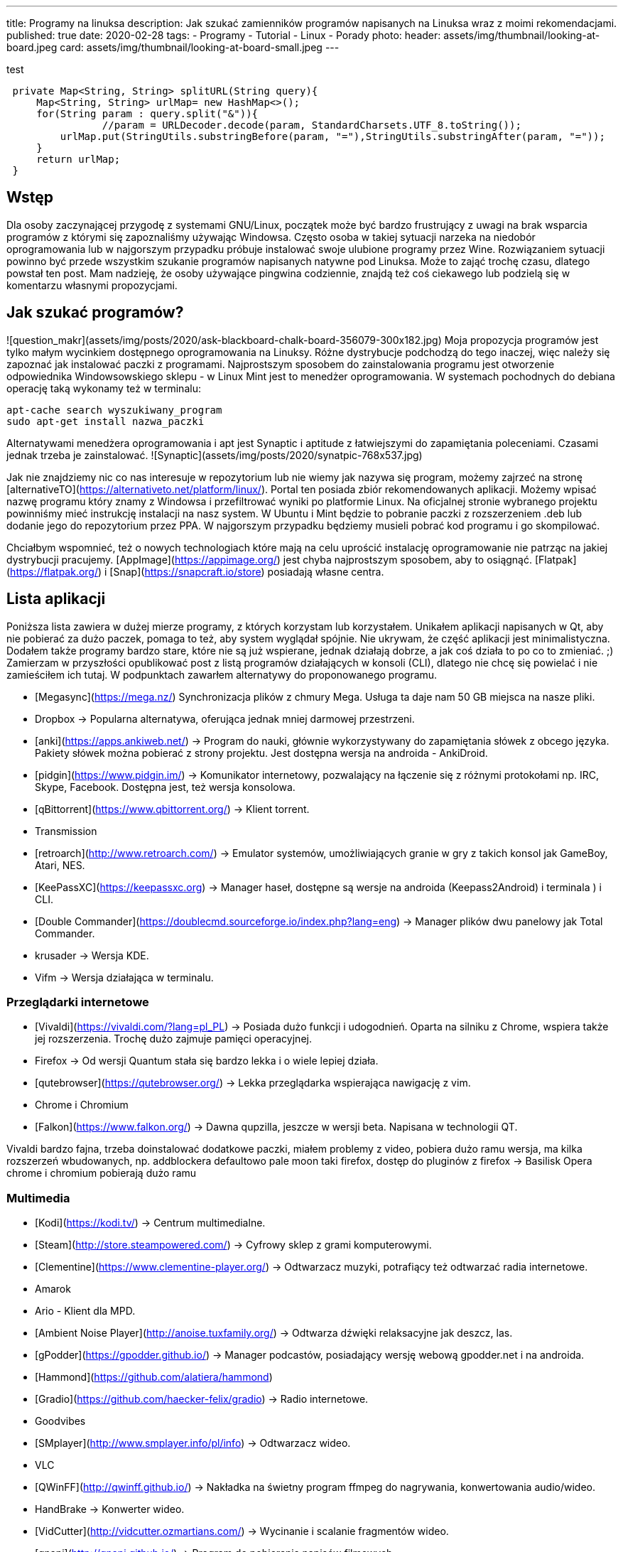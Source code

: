 ---
title: Programy na linuksa
description: Jak szukać zamienników programów napisanych na Linuksa wraz z moimi rekomendacjami.
published: true
date: 2020-02-28
tags:
    - Programy
    - Tutorial
    - Linux
    - Porady
photo:
  header: assets/img/thumbnail/looking-at-board.jpeg
  card: assets/img/thumbnail/looking-at-board-small.jpeg
---

test

[source,java]
----
 private Map<String, String> splitURL(String query){
     Map<String, String> urlMap= new HashMap<>();
     for(String param : query.split("&")){
 		//param = URLDecoder.decode(param, StandardCharsets.UTF_8.toString());
         urlMap.put(StringUtils.substringBefore(param, "="),StringUtils.substringAfter(param, "="));
     }
     return urlMap;
 }
----

## Wstęp
Dla	osoby zaczynającej przygodę z systemami GNU/Linux, początek może być bardzo frustrujący z uwagi na brak wsparcia programów z którymi się zapoznaliśmy używając Windowsa. Często osoba w takiej sytuacji narzeka na niedobór oprogramowania lub w najgorszym przypadku próbuje instalować swoje ulubione programy przez Wine. Rozwiązaniem sytuacji powinno być przede wszystkim szukanie programów napisanych natywne pod Linuksa. Może to zająć trochę czasu, dlatego powstał ten post. Mam nadzieję, że osoby używające pingwina codziennie, znajdą też coś ciekawego lub podzielą się w komentarzu własnymi propozycjami.

## Jak szukać programów?
![question_makr](assets/img/posts/2020/ask-blackboard-chalk-board-356079-300x182.jpg)
Moja propozycja programów jest tylko małym wycinkiem dostępnego oprogramowania na Linuksy. Różne dystrybucje podchodzą do tego inaczej, więc należy się zapoznać jak instalować paczki z programami. Najprostszym sposobem do zainstalowania programu jest otworzenie odpowiednika Windowsowskiego sklepu - w Linux Mint jest to menedżer oprogramowania. W systemach pochodnych do debiana operację taką wykonamy też w terminalu:
```bash
apt-cache search wyszukiwany_program
sudo apt-get install nazwa_paczki
```
Alternatywami menedżera oprogramowania i apt jest Synaptic i aptitude z łatwiejszymi do zapamiętania poleceniami. Czasami jednak trzeba je zainstalować. ![Synaptic](assets/img/posts/2020/synatpic-768x537.jpg)

Jak nie znajdziemy nic co nas interesuje w repozytorium lub nie wiemy jak nazywa się program, możemy zajrzeć na stronę  [alternativeTO](https://alternativeto.net/platform/linux/). Portal ten posiada zbiór rekomendowanych aplikacji. Możemy wpisać nazwę programu który znamy z Windowsa i przefiltrować wyniki po platformie Linux. Na oficjalnej stronie wybranego projektu powinniśmy mieć instrukcję instalacji na nasz system. W Ubuntu i Mint będzie to pobranie paczki z rozszerzeniem .deb lub dodanie jego do repozytorium przez PPA. W najgorszym przypadku będziemy musieli pobrać kod programu i go skompilować.

Chciałbym wspomnieć, też o nowych technologiach które mają na celu uprościć instalację oprogramowanie nie patrząc na jakiej dystrybucji pracujemy. [AppImage](https://appimage.org/) jest chyba najprostszym sposobem, aby to osiągnąć. [Flatpak](https://flatpak.org/) i [Snap](https://snapcraft.io/store) posiadają własne centra.

## Lista aplikacji
Poniższa lista zawiera w dużej mierze programy, z których korzystam lub korzystałem. Unikałem aplikacji napisanych w Qt, aby nie pobierać za dużo paczek, pomaga to też, aby system wyglądał spójnie. Nie ukrywam, że część aplikacji jest minimalistyczna. Dodałem także programy bardzo stare, które nie są już wspierane, jednak działają dobrze, a jak coś działa to po co to zmieniać. ;)
Zamierzam w przyszłości opublikować post z listą programów działających w konsoli (CLI), dlatego nie chcę się powielać i nie zamieściłem ich tutaj. W podpunktach zawarłem alternatywy do proponowanego programu.

- [Megasync](https://mega.nz/) Synchronizacja plików z chmury Mega. Usługa ta daje nam 50 GB miejsca na nasze pliki.
	- Dropbox → Popularna alternatywa, oferująca jednak mniej darmowej przestrzeni.
- [anki](https://apps.ankiweb.net/) → Program do nauki, głównie wykorzystywany do zapamiętania słówek z obcego języka. Pakiety słówek można pobierać z strony projektu. Jest dostępna wersja na androida - AnkiDroid.
- [pidgin](https://www.pidgin.im/) → Komunikator internetowy, pozwalający na łączenie się z różnymi protokołami np. IRC, Skype, Facebook. Dostępna jest, też wersja konsolowa.
- [qBittorrent](https://www.qbittorrent.org/) → Klient torrent.
	- Transmission
- [retroarch](http://www.retroarch.com/) → Emulator systemów, umożliwiających granie w gry z takich konsol jak GameBoy, Atari, NES.
- [KeePassXC](https://keepassxc.org) → Manager haseł, dostępne są wersje na androida (Keepass2Android) i terminala ) i CLI.
- [Double Commander](https://doublecmd.sourceforge.io/index.php?lang=eng) → Manager plików dwu panelowy jak Total Commander.
	- krusader → Wersja KDE.
	- Vifm → Wersja działająca w terminalu.

### Przeglądarki internetowe
- [Vivaldi](https://vivaldi.com/?lang=pl_PL) → Posiada dużo funkcji i udogodnień. Oparta na silniku z Chrome, wspiera także jej rozszerzenia. Trochę dużo zajmuje pamięci operacyjnej.
- Firefox → Od wersji Quantum stała się bardzo lekka i o wiele lepiej działa.
- [qutebrowser](https://qutebrowser.org/) → Lekka przeglądarka wspierająca nawigację z vim.
- Chrome i Chromium
- [Falkon](https://www.falkon.org/) → Dawna qupzilla, jeszcze w wersji beta. Napisana w technologii QT.

Vivaldi bardzo fajna, trzeba doinstalować dodatkowe paczki, miałem problemy z video, pobiera dużo ramu
wersja, ma kilka rozszerzeń wbudowanych, np. addblockera defaultowo
pale moon taki firefox, dostęp do pluginów z firefox → Basilisk
Opera
chrome i chromium pobierają dużo ramu

### Multimedia
- [Kodi](https://kodi.tv/) → Centrum multimedialne.
- [Steam](http://store.steampowered.com/) → Cyfrowy sklep z grami komputerowymi.
- [Clementine](https://www.clementine-player.org/) → Odtwarzacz muzyki, potrafiący też odtwarzać radia internetowe.
	- Amarok
	- Ario - Klient dla MPD.
	- [Ambient Noise Player](http://anoise.tuxfamily.org/) → Odtwarza dźwięki relaksacyjne jak deszcz, las.
- [gPodder](https://gpodder.github.io/) → Manager podcastów, posiadający wersję webową gpodder.net i na androida.
	- [Hammond](https://github.com/alatiera/hammond)
- [Gradio](https://github.com/haecker-felix/gradio) → Radio internetowe.
	- Goodvibes
- [SMplayer](http://www.smplayer.info/pl/info) → Odtwarzacz wideo.
	- VLC
- [QWinFF](http://qwinff.github.io/) → Nakładka na świetny program ffmpeg do nagrywania, konwertowania audio/wideo.
	- HandBrake → Konwerter wideo.
	- [VidCutter](http://vidcutter.ozmartians.com/)  → Wycinanie i scalanie fragmentów wideo.
- [qnapi](http://qnapi.github.io/) → Program do pobierania napisów filmowych.

### Grafika
- [Gimp](https://www.gimp.org/) → Edytor grafiki.
- [xnview](http://www.xnview.com/en/xnviewmp/#features) → Przeglądarka i konwersją zdjęć.
	- [vimiv](http://karlch.github.io/vimiv/) → Lekka przeglądarka zdjęć z skrótami jak w vimie.
	- sxiv
	- Viewnior
- [Darktable](https://www.darktable.org/)	→ Obróbka zdjęć (jak Lightroom).
	* RawTherapee
	* digiKam
	* LightZone
	* Photivo

### Programy biurwe
- [LibreOffice](https://www.libreoffice.org/) → Pakiet biurowy.
	- WPS Office
	- AbiWord → Lekki edytor tekstu.
- [Thunderbird](https://www.mozilla.org/thunderbird) → Klient pocztowy.
	- Claws Mail
	- Geary
- [GoldenDict](http://goldendict.org/) → Słownik
	- StarDict → Już nie wspierany.
- [GnuCash](https://www.gnucash.org/) → Zarządzanie budżetem domowym i małych firm. Zgodny z regułą podwójnego zapisu.
	- Eqonomize
	- Homebank
- [calibre - E-book management](https://calibre-ebook.com/) → Manager e-booków, w pakiecie jest zawarta przeglądarka książek elektronicznych.
	- [buka ebook reader](https://github.com/oguzhaninan/Buka)
- [Freeplane](https://www.freeplane.org/wiki/index.php/Home) → Tworzenia map myśli.
	- [xmind](http://www.xmind.net/)
	- freemind
- [zathura  i mupdf](https://pwmt.org/projects/zathura/) → Lekka przeglądarka PDF.
	- [Okular](https://okular.kde.org/) → Wersja KDE.
- [PDFsam](http://www.pdfsam.org/) → Program do modyfikowania plików PDF
	- PDFMod
	- [Xournal](http://xournal.sourceforge.net/) → Notatki i adnotacje PDF.
- [Typora](https://typora.io/) → Tworzenie i podgląd notatek zapisanych w formacie Markdown.
	- Boostnote
	- Simplenote
	- [Remarkable](http://remarkableapp.github.io/linux.html)

### Narzędzia systemowe
- [tilda](http://tilda.sourceforge.net/) → Drop-down terminal.
	- Guake terminal
	- yakuake → Wersja dla KDE.
- final term ciężkie termnale
- [termite](https://github.com/thestinger/termite/) → Posiada tryby jak w vim.
	- [terminology](http://www.ubuntu-pomoc.org/terminology-wiecej-niz-kolejny-emulator-terminala/)  → Rozbudowany terminal z wieloma funkcjami.
	- st → Bardzo lekki terminal.
- [LCD Nurse](http://en.congelli.eu/prog_info_lcdnurse.html) → Szukanie martwych pikseli w monitorach LCD.
- [ClamTK](https://dave-theunsub.github.io/clamtk/) → Antywirus
- [fslint](http://www.pixelbeat.org/fslint/) →	Narzędzie do szukania duplikatów, pustych folderów itp.
- [ClamTK](http://pl.wikibooks.org/wiki/Ubuntu/Program_antywirusowy)		ClamAV	→ nakładka gui na antywirus
- kazam → Nagrywanie pulpitu.
- [rofi](https://davedavenport.github.io/rofi/) → Program do przełączania i uruchamiania aplikacji jak dmenu.
	- [kupfer](https://kupferlauncher.github.io/)
- [patool](https://github.com/wummel/patool) → Manager do archiwizacji i kompresji danych. Wspiera dużą ilość rozszerzeń.
	- atool
	- 7zip
- [ANGRYsearch](https://github.com/DoTheEvo/ANGRYsearch) → Wyszukiwarka plików.
	- [recoll](http://www.lesbonscomptes.com/recoll/)
- [UNetbootin](https://unetbootin.github.io/)  → Tworzenie USB boot.
- [Stacer](https://github.com/oguzhaninan/Stacer) → Optymalizacja systemu.
- [Shutter](http://shutter-project.org/) → Tworzenie zrzutów ekranu.
- [linssid](https://sourceforge.net/projects/linssid/) → Skanowanie sieci bezprzewodowych.
- [bleachbit](https://www.bleachbit.org/) → Czyszczenie systemu z niepotrzebnych plików.
- Unclutter → Ukrywanie wskaźnika myszy w czasie spoczynku.
- Hardinfo → Informacje o sprzęcie i systemie.
	- lshw → info o systemie można zainstalować nakładkę GUI.
- [Synaptic](http://www.nongnu.org/synaptic/) → Manager pakietów.
- [meld](http://meldmerge.org/) → Porównywanie plików tekstowych w poszukiwaniu różnic.
- [brasero](https://wiki.gnome.org/Apps/Brasero) → Nagrywarka płyt.
	- [AcetoneISO](https://sourceforge.net/projects/acetoneiso/)  → Tworzenie plików ISO.
	- Furiusisomount

### Ergonomia
- [EasyStroke](https://github.com/thjaeger/easystroke/wiki) → Program umożliwia mapowanie gestów myszki z skrótami klawiaturowymi lub poleceniami konsolowymi. Nie jest już wspierany, ale nadal prawidłowo działa.
- [Workrave](http://www.workrave.org/) → Program mówiący kiedy mamy zrobić sobie przerwę od komputera.
	- [Hamster](https://projecthamster.wordpress.com/about/) → Monitorowanie czasu.
- [redshift](http://jonls.dk/redshift) → Aplikacja starająca się ograniczyć niebieskie światło od monitora.
	- f.lux
- [CopyQ](http://hluk.github.io/CopyQ/) → Manager schowka systemowego.
	- cliplt

### Narzędzia developerskie
- [Eclipse](http://www.eclipse.org/downloads/eclipse-packages/) → Środowisko programistyczne do min. Java, PHP, C, C++.
	- IntelliJ IDEA:
	- [code blocks](http://www.codeblocks.org/)
	- [visual studio code](https://code.visualstudio.com/)
	- atom
	- brackets
- [zeal](https://zealdocs.org/) → Dokumentacja offline.
- [filezilla](https://filezilla-project.org/) → Klient FTP.
- [dbeaver](http://dbeaver.jkiss.org/) → Uniwersalny klient do zarządzania bazami danymi.
	- mysql workbench
	- DbVisualizer
- [git](https://git-scm.com/) → Manager kontroli wersji.
	- kraken
	- smartgit




[[toc]]
Spis treści:

== Wstęp

Dla osoby zaczynającej przygodę z systemami GNU/Linux, początek może być bardzo frustrujący z uwagi na brak wsparcia programów z którymi się zapoznaliśmy używając Windowsa. Często osoba w takiej sytuacji narzeka na niedobór oprogramowania lub w najgorszym przypadku próbuje instalować swoje ulubione programy przez Wine. Rozwiązaniem sytuacji powinno być przede wszystkim szukanie programów napisanych natywne pod Linuksa. Może to zająć trochę czasu, dlatego powstał ten post. Mam nadzieję, że osoby używające pingwina codziennie, znajdą też coś ciekawego lub podzielą się w komentarzu własnymi propozycjami.

== Jak szukać programów?

[.image]#question_makr# Moja propozycja programów jest tylko małym wycinkiem dostępnego oprogramowania na Linuksy. Różne dystrybucje podchodzą do tego inaczej, więc należy się zapoznać jak instalować paczki z programami. Najprostszym sposobem do zainstalowania programu jest otworzenie odpowiednika Windowsowskiego sklepu - w Linux Mint jest to menedżer oprogramowania. W systemach pochodnych do debiana operację taką wykonamy też w terminalu:

[source,bash]
----
apt-cache search wyszukiwany_program
sudo apt-get install nazwa_paczki
----

Alternatywami menedżera oprogramowania i apt jest Synaptic i aptitude z łatwiejszymi do zapamiętania poleceniami. Czasami jednak trzeba je zainstalować. [.image]#Synaptic#

Jak nie znajdziemy nic co nas interesuje w repozytorium lub nie wiemy jak nazywa się program, możemy zajrzeć na stronę https://alternativeto.net/platform/linux/[alternativeTO]. Portal ten posiada zbiór rekomendowanych aplikacji. Możemy wpisać nazwę programu który znamy z Windowsa i przefiltrować wyniki po platformie Linux. Na oficjalnej stronie wybranego projektu powinniśmy mieć instrukcję instalacji na nasz system. W Ubuntu i Mint będzie to pobranie paczki z rozszerzeniem .deb lub dodanie jego do repozytorium przez PPA. W najgorszym przypadku będziemy musieli pobrać kod programu i go skompilować.

Chciałbym wspomnieć, też o nowych technologiach które mają na celu uprościć instalację oprogramowanie nie patrząc na jakiej dystrybucji pracujemy. https://appimage.org/[AppImage] jest chyba najprostszym sposobem, aby to osiągnąć. https://flatpak.org/[Flatpak] i https://snapcraft.io/store[Snap] posiadają własne centra.

== Lista aplikacji

Poniższa lista zawiera w dużej mierze programy, z których korzystam lub korzystałem. Unikałem aplikacji napisanych w Qt, aby nie pobierać za dużo paczek, pomaga to też, aby system wyglądał spójnie. Nie ukrywam, że część aplikacji jest minimalistyczna. Dodałem także programy bardzo stare, które nie są już wspierane, jednak działają dobrze, a jak coś działa to po co to zmieniać. ;) +
Zamierzam w przyszłości opublikować post z listą programów działających w konsoli (CLI), dlatego nie chcę się powielać i nie zamieściłem ich tutaj. W podpunktach zawarłem alternatywy do proponowanego programu.

* https://mega.nz/[Megasync] Synchronizacja plików z chmury Mega. Usługa ta daje nam 50 GB miejsca na nasze pliki.
** Dropbox → Popularna alternatywa, oferująca jednak mniej darmowej przestrzeni.
* https://apps.ankiweb.net/[anki] → Program do nauki, głównie wykorzystywany do zapamiętania słówek z obcego języka. Pakiety słówek można pobierać z strony projektu. Jest dostępna wersja na androida - AnkiDroid.
* https://www.pidgin.im/[pidgin] → Komunikator internetowy, pozwalający na łączenie się z różnymi protokołami np. IRC, Skype, Facebook. Dostępna jest, też wersja konsolowa.
* https://www.qbittorrent.org/[qBittorrent] → Klient torrent.
** Transmission
* http://www.retroarch.com/[retroarch] → Emulator systemów, umożliwiających granie w gry z takich konsol jak GameBoy, Atari, NES.
* https://keepassxc.org[KeePassXC] → Manager haseł, dostępne są wersje na androida (Keepass2Android) i terminala ) i CLI.
* https://doublecmd.sourceforge.io/index.php?lang=eng[Double Commander] → Manager plików dwu panelowy jak Total Commander.
** krusader → Wersja KDE. +
** Vifm → Wersja działająca w terminalu.

=== Przeglądarki internetowe

* https://vivaldi.com/?lang=pl_PL[Vivaldi] → Posiada dużo funkcji i udogodnień. Oparta na silniku z Chrome, wspiera także jej rozszerzenia. Trochę dużo zajmuje pamięci operacyjnej.
* Firefox → Od wersji Quantum stała się bardzo lekka i o wiele lepiej działa.
* https://qutebrowser.org/[qutebrowser] → Lekka przeglądarka wspierająca nawigację z vim.
* Chrome i Chromium
* https://www.falkon.org/[Falkon] → Dawna qupzilla, jeszcze w wersji beta. Napisana w technologii QT.

Vivaldi bardzo fajna, trzeba doinstalować dodatkowe paczki, miałem problemy z video, pobiera dużo ramu wersja, ma kilka rozszerzeń wbudowanych, np. addblockera defaultowo pale moon taki firefox, dostęp do pluginów z firefox → Basilisk Opera chrome i chromium pobierają dużo ramu

=== Multimedia

* https://kodi.tv/[Kodi] → Centrum multimedialne.
* http://store.steampowered.com/[Steam] → Cyfrowy sklep z grami komputerowymi.
* https://www.clementine-player.org/[Clementine] → Odtwarzacz muzyki, potrafiący też odtwarzać radia internetowe.
** Amarok
** Ario - Klient dla MPD.
** http://anoise.tuxfamily.org/[Ambient Noise Player] → Odtwarza dźwięki relaksacyjne jak deszcz, las. +
* https://gpodder.github.io/[gPodder] → Manager podcastów, posiadający wersję webową gpodder.net i na androida.
** https://github.com/alatiera/hammond[Hammond]
* https://github.com/haecker-felix/gradio[Gradio] → Radio internetowe.
** Goodvibes
* http://www.smplayer.info/pl/info[SMplayer] → Odtwarzacz wideo.
** VLC
* http://qwinff.github.io/[QWinFF] → Nakładka na świetny program ffmpeg do nagrywania, konwertowania audio/wideo.
** HandBrake → Konwerter wideo.
** http://vidcutter.ozmartians.com/[VidCutter] → Wycinanie i scalanie fragmentów wideo.
* http://qnapi.github.io/[qnapi] → Program do pobierania napisów filmowych.

=== Grafika

* https://www.gimp.org/[Gimp] → Edytor grafiki.
* http://www.xnview.com/en/xnviewmp/#features[xnview] → Przeglądarka i konwersją zdjęć.
** http://karlch.github.io/vimiv/[vimiv] → Lekka przeglądarka zdjęć z skrótami jak w vimie.
** sxiv
** Viewnior
* https://www.darktable.org/[Darktable] → Obróbka zdjęć (jak Lightroom).
** RawTherapee +
** digiKam +
** LightZone +
** Photivo

=== Programy biurwe

* https://www.libreoffice.org/[LibreOffice] → Pakiet biurowy.
** WPS Office
** AbiWord → Lekki edytor tekstu.
* https://www.mozilla.org/thunderbird[Thunderbird] → Klient pocztowy.
** Claws Mail
** Geary
* http://goldendict.org/[GoldenDict] → Słownik
** StarDict → Już nie wspierany.
* https://www.gnucash.org/[GnuCash] → Zarządzanie budżetem domowym i małych firm. Zgodny z regułą podwójnego zapisu.
** Eqonomize +
** Homebank +
* https://calibre-ebook.com/[calibre - E-book management] → Manager e-booków, w pakiecie jest zawarta przeglądarka książek elektronicznych.
** https://github.com/oguzhaninan/Buka[buka ebook reader] +
* https://www.freeplane.org/wiki/index.php/Home[Freeplane] → Tworzenia map myśli.
** http://www.xmind.net/[xmind] +
** freemind
* https://pwmt.org/projects/zathura/[zathura i mupdf] → Lekka przeglądarka PDF.
** https://okular.kde.org/[Okular] → Wersja KDE.
* http://www.pdfsam.org/[PDFsam] → Program do modyfikowania plików PDF
** PDFMod +
** http://xournal.sourceforge.net/[Xournal] → Notatki i adnotacje PDF.
* https://typora.io/[Typora] → Tworzenie i podgląd notatek zapisanych w formacie Markdown.
** Boostnote
** Simplenote
** http://remarkableapp.github.io/linux.html[Remarkable]

=== Narzędzia systemowe

* http://tilda.sourceforge.net/[tilda] → Drop-down terminal.
** Guake terminal
** yakuake → Wersja dla KDE. +
* final term ciężkie termnale
* https://github.com/thestinger/termite/[termite] → Posiada tryby jak w vim.
** http://www.ubuntu-pomoc.org/terminology-wiecej-niz-kolejny-emulator-terminala/[terminology] → Rozbudowany terminal z wieloma funkcjami.
** st → Bardzo lekki terminal.
* http://en.congelli.eu/prog_info_lcdnurse.html[LCD Nurse] → Szukanie martwych pikseli w monitorach LCD.
* https://dave-theunsub.github.io/clamtk/[ClamTK] → Antywirus
* http://www.pixelbeat.org/fslint/[fslint] → Narzędzie do szukania duplikatów, pustych folderów itp.
* http://pl.wikibooks.org/wiki/Ubuntu/Program_antywirusowy[ClamTK] ClamAV → nakładka gui na antywirus +
* kazam → Nagrywanie pulpitu.
* https://davedavenport.github.io/rofi/[rofi] → Program do przełączania i uruchamiania aplikacji jak dmenu.
** https://kupferlauncher.github.io/[kupfer] +
* https://github.com/wummel/patool[patool] → Manager do archiwizacji i kompresji danych. Wspiera dużą ilość rozszerzeń.
** atool
** 7zip +
* https://github.com/DoTheEvo/ANGRYsearch[ANGRYsearch] → Wyszukiwarka plików.
** http://www.lesbonscomptes.com/recoll/[recoll]
* https://unetbootin.github.io/[UNetbootin] → Tworzenie USB boot. +
* https://github.com/oguzhaninan/Stacer[Stacer] → Optymalizacja systemu.
* http://shutter-project.org/[Shutter] → Tworzenie zrzutów ekranu.
* https://sourceforge.net/projects/linssid/[linssid] → Skanowanie sieci bezprzewodowych.
* https://www.bleachbit.org/[bleachbit] → Czyszczenie systemu z niepotrzebnych plików.
* Unclutter → Ukrywanie wskaźnika myszy w czasie spoczynku.
* Hardinfo → Informacje o sprzęcie i systemie.
** lshw → info o systemie można zainstalować nakładkę GUI. +
* http://www.nongnu.org/synaptic/[Synaptic] → Manager pakietów. +
* http://meldmerge.org/[meld] → Porównywanie plików tekstowych w poszukiwaniu różnic.
* https://wiki.gnome.org/Apps/Brasero[brasero] → Nagrywarka płyt.
** https://sourceforge.net/projects/acetoneiso/[AcetoneISO] → Tworzenie plików ISO.
** Furiusisomount

=== Ergonomia

* https://github.com/thjaeger/easystroke/wiki[EasyStroke] → Program umożliwia mapowanie gestów myszki z skrótami klawiaturowymi lub poleceniami konsolowymi. Nie jest już wspierany, ale nadal prawidłowo działa.
* http://www.workrave.org/[Workrave] → Program mówiący kiedy mamy zrobić sobie przerwę od komputera.
** https://projecthamster.wordpress.com/about/[Hamster] → Monitorowanie czasu.
* http://jonls.dk/redshift[redshift] → Aplikacja starająca się ograniczyć niebieskie światło od monitora.
** f.lux +
* http://hluk.github.io/CopyQ/[CopyQ] → Manager schowka systemowego.
** cliplt

=== Narzędzia developerskie

* http://www.eclipse.org/downloads/eclipse-packages/[Eclipse] → Środowisko programistyczne do min. Java, PHP, C, C++.
** IntelliJ IDEA:
** http://www.codeblocks.org/[code blocks] +
** https://code.visualstudio.com/[visual studio code]
** atom
** brackets
* https://zealdocs.org/[zeal] → Dokumentacja offline.
* https://filezilla-project.org/[filezilla] → Klient FTP.
* http://dbeaver.jkiss.org/[dbeaver] → Uniwersalny klient do zarządzania bazami danymi.
** mysql workbench +
** DbVisualizer
* https://git-scm.com/[git] → Manager kontroli wersji.
** kraken
** smartgit
